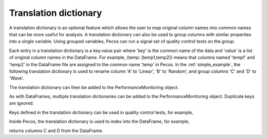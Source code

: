 Translation dictionary
-----------------------
A translation dictionary is an optional feature which allows the user to map original 
column names into common names that can be more useful for analysis.  
A translation dictionary can also be used to group columns with similar 
properties into a single variable.  
Using grouped variables, Pecos can run a signal set of quality control tests on the group.

Each entry in a translation dictionary is a key:value pair where 
'key' is the common name of the data and 'value' is a list of original column names in the DataFrame.  
For example, {temp: [temp1,temp2]} means that columns named 'temp1' and 'temp2' in the 
DataFrame file are assigned to the common name 'temp' in Pecos.
In the :ref:`simple_example`, the following translation dictionary is used to rename column
'A' to 'Linear', 'B' to 'Random', and group columns 'C' and 'D' to 'Wave'.

.. doctest::
    :hide:

    >>> import pandas as pd
    >>> import pecos
    >>> pm = pecos.monitoring.PerformanceMonitoring()
    >>> df = pd.DataFrame()
    >>> pm.add_dataframe(df)
	
.. doctest::

    >>> trans = {'Linear': ['A'], 'Random': ['B'], 'Wave': ['C','D']}

The translation dictionary can then be added to the PerformanceMonitoring object.

.. doctest::

    >>> pm.add_translation_dictionary(trans)

As with DataFrames, multiple translation dictionaries can be added to the 
PerformanceMonitoring object. Duplicate keys are ignored.

Keys defined in the translation dictionary can be used in quality control tests,
for example,

.. doctest::

    >>> pm.check_range([-1,1], 'Wave')

Inside Pecos, the translation dictionary is used to index into the DataFrame, for example,

.. doctest::

    >>> pm.df[pm.trans['Wave']] #doctest:+SKIP 

returns columns C and D from the DataFrame.

